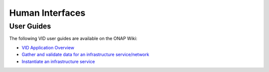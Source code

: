 .. This work is licensed under a Creative Commons Attribution 4.0 International License.
.. http://creativecommons.org/licenses/by/4.0

Human Interfaces
================

User Guides
------------


The following VID user guides are available on the ONAP Wiki:
   
- `VID Application Overview <https://wiki.onap.org/display/DW/VID>`_ 
- `Gather and validate data for an infrastructure service/network <https://wiki.onap.org/pages/viewpage.action?pageId=1019313>`_ 
- `Instantiate an infrastructure service <https://wiki.onap.org/display/DW/Instantiate+an+infrastructure+service>`_ 
